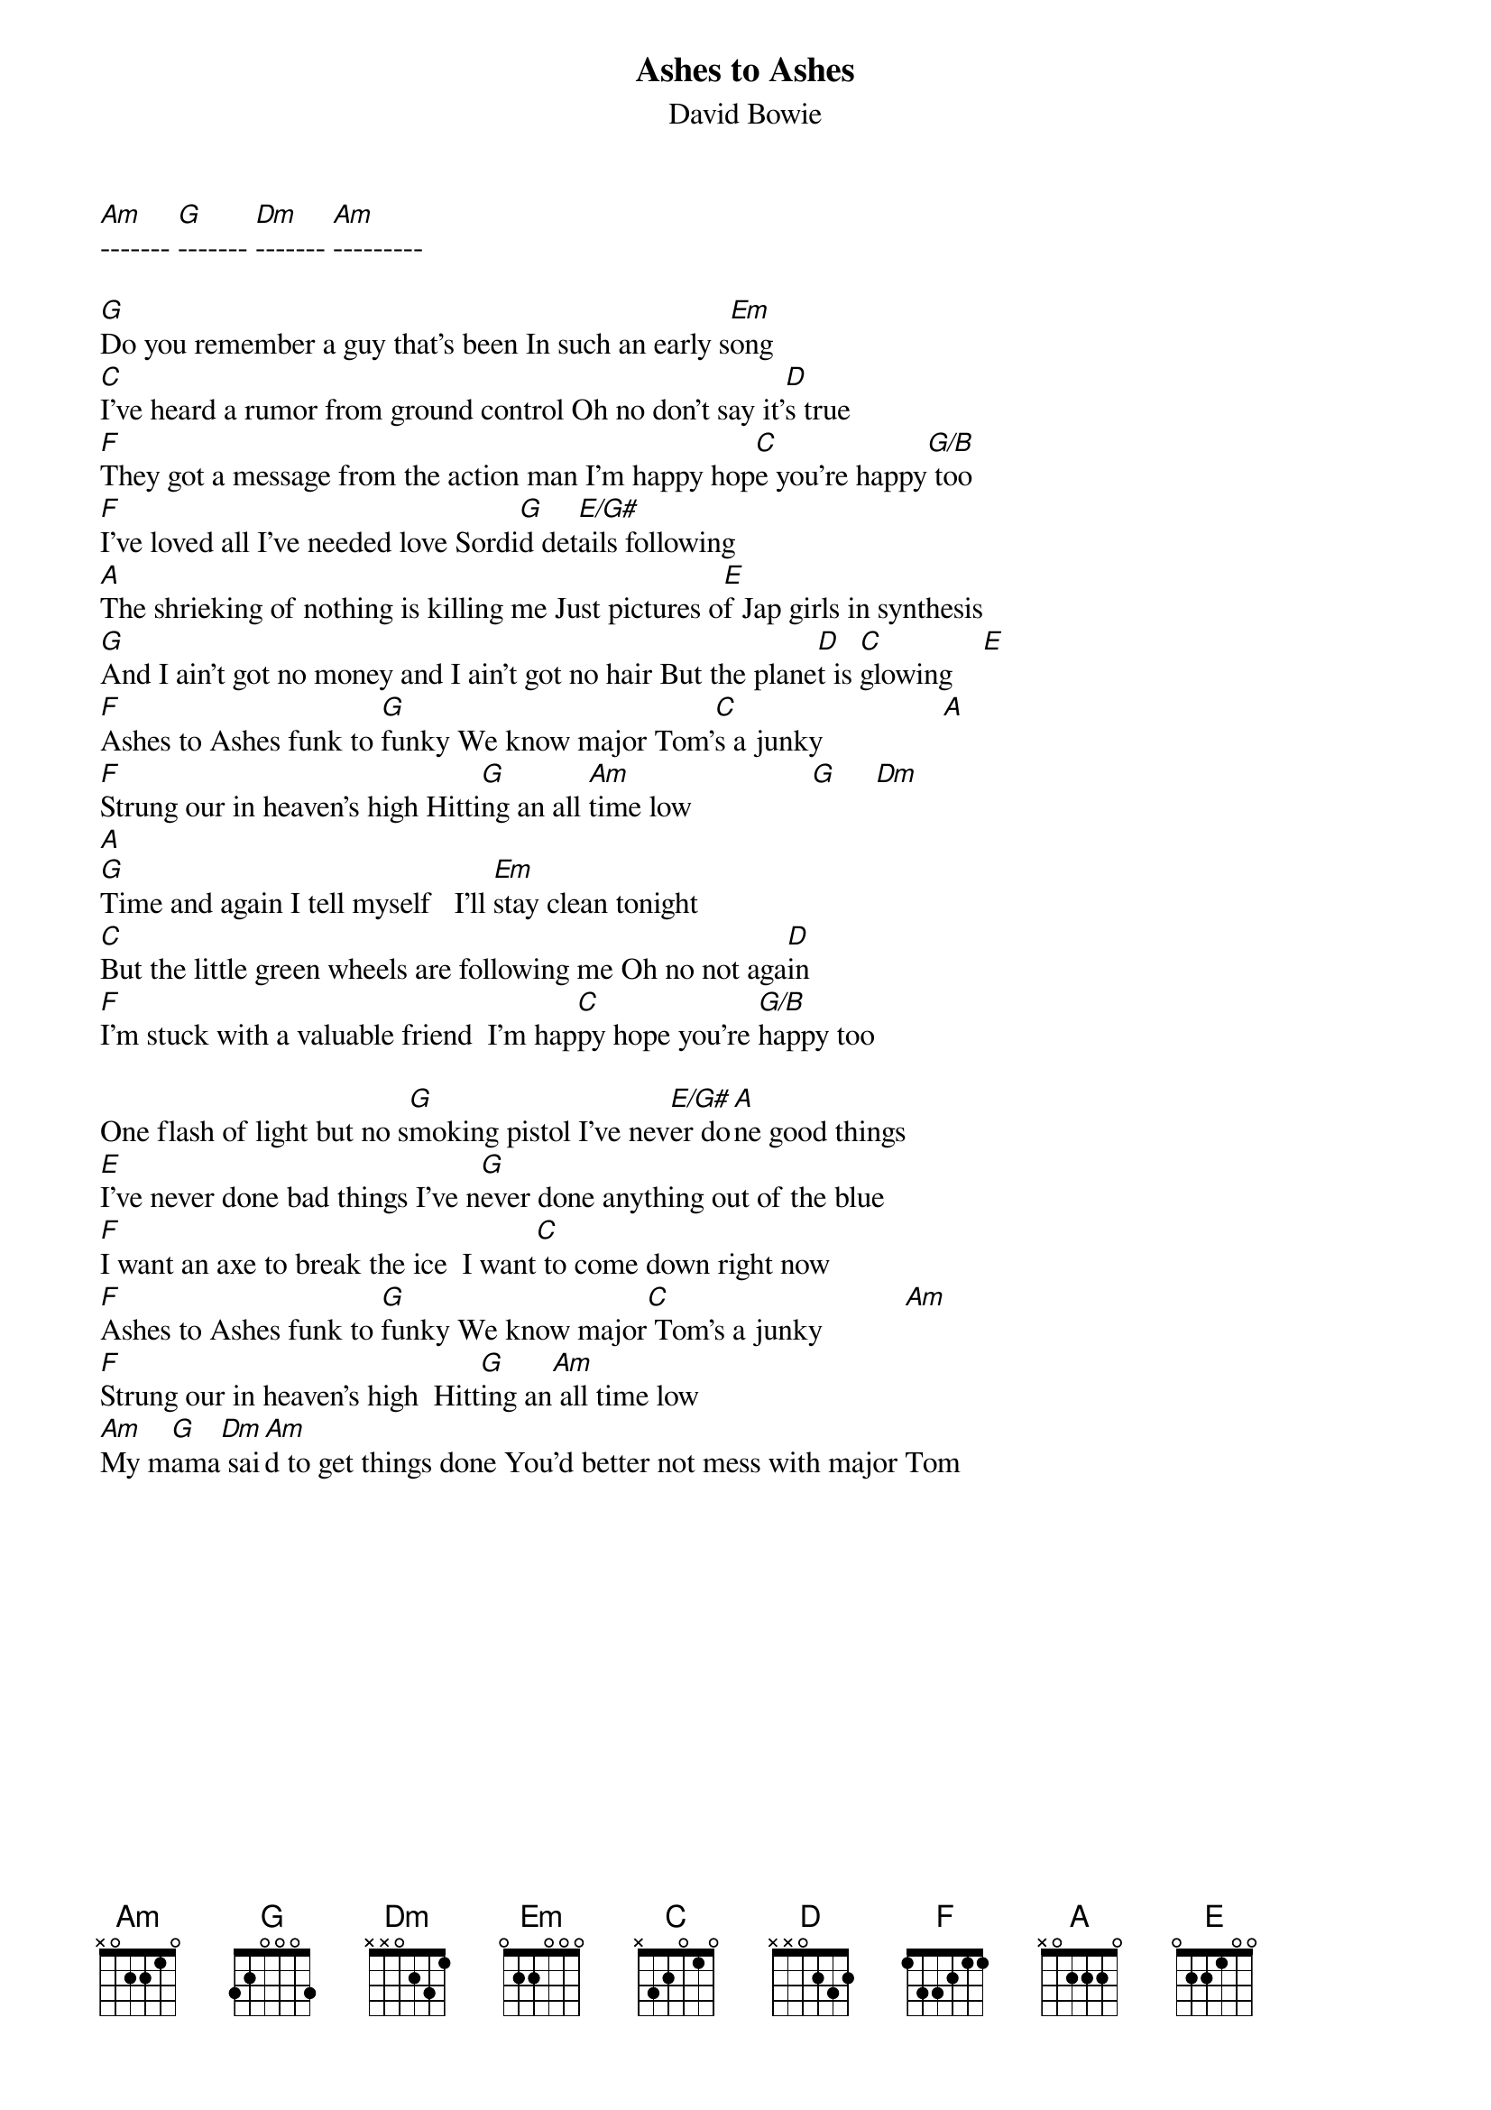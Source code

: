 {t:Ashes to Ashes}
{st:David Bowie}

[Am]------- [G]------- [Dm]------- [Am]---------

[G]Do you remember a guy that's been In such an early s[Em]ong
[C]I've heard a rumor from ground control Oh no don't say it'[D]s true
[F]They got a message from the action man I'm happy hop[C]e you're happy[G/B] too
[F]I've loved all I've needed love Sordi[G]d det[E/G#]ails following
[A]The shrieking of nothing is killing me Just pictures o[E]f Jap girls in synthesis
[G]And I ain't got no money and I ain't got no hair But the plane[D]t is [C]glowing    [E]
[F]Ashes to Ashes funk to [G]funky We know major Tom'[C]s a junky                [A]
[F]Strung our in heaven's high Hitti[G]ng an all [Am]time low                [G]     [Dm]
[A]
[G]Time and again I tell myself   I'll [Em]stay clean tonight
[C]But the little green wheels are following me Oh no not aga[D]in
[F]I'm stuck with a valuable friend  I'm hap[C]py hope you're [G/B]happy too             
  
One flash of light but no s[G]moking pistol I've nev[E/G#]er do[A]ne good things
[E]I've never done bad things I've n[G]ever done anything out of the blue           
[F]I want an axe to break the ice  I want[C] to come down right now
[F]Ashes to Ashes funk to [G]funky We know major[C] Tom's a junky           [Am]
[F]Strung our in heaven's high  Hitt[G]ing an[Am] all time low
[Am]My m[G]ama[Dm] sai[Am]d to get things done You'd better not mess with major Tom
